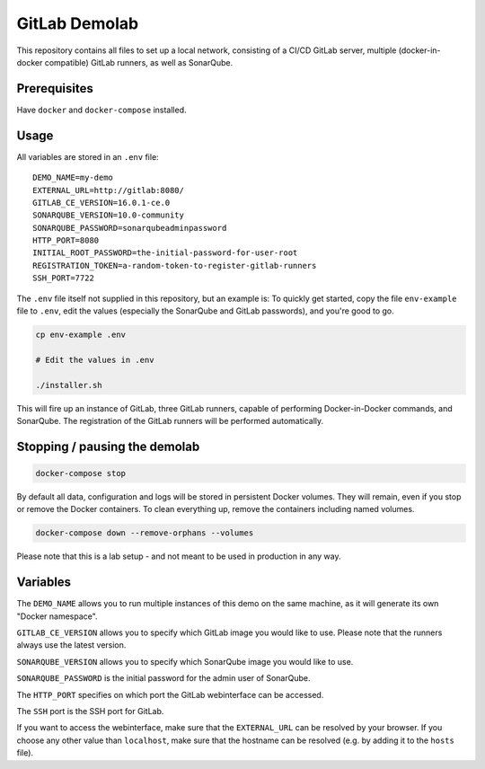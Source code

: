 ##############
GitLab Demolab
##############

This repository contains all files to set up a local network, consisting of a
CI/CD GitLab server, multiple (docker-in-docker compatible) GitLab runners, as
well as SonarQube.

Prerequisites
=============

Have ``docker`` and ``docker-compose`` installed.

Usage
=====

All variables are stored in an ``.env`` file:

::

   DEMO_NAME=my-demo
   EXTERNAL_URL=http://gitlab:8080/
   GITLAB_CE_VERSION=16.0.1-ce.0
   SONARQUBE_VERSION=10.0-community
   SONARQUBE_PASSWORD=sonarqubeadminpassword
   HTTP_PORT=8080
   INITIAL_ROOT_PASSWORD=the-initial-password-for-user-root
   REGISTRATION_TOKEN=a-random-token-to-register-gitlab-runners
   SSH_PORT=7722

The ``.env`` file itself not supplied in this repository, but an example is: To
quickly get started, copy the file ``env-example`` file to ``.env``, edit the
values (especially the SonarQube and GitLab passwords), and you're good to go.

.. code-block:: console

   cp env-example .env

   # Edit the values in .env

   ./installer.sh

This will fire up an instance of GitLab, three GitLab runners, capable of
performing Docker-in-Docker commands, and SonarQube. The registration of the
GitLab runners will be performed automatically.

Stopping / pausing the demolab
==============================

.. code-block:: console

   docker-compose stop

By default all data, configuration and logs will be stored in persistent Docker
volumes. They will remain, even if you stop or remove the Docker containers. To
clean everything up, remove the containers including named volumes.

.. code-block:: console

   docker-compose down --remove-orphans --volumes

Please note that this is a lab setup - and not meant to be used in production in
any way.

Variables
=========

The ``DEMO_NAME`` allows you to run multiple instances of this demo on the same
machine, as it will generate its own "Docker namespace".

``GITLAB_CE_VERSION`` allows you to specify which GitLab image you would like to
use. Please note that the runners always use the latest version.

``SONARQUBE_VERSION`` allows you to specify which SonarQube image you would like
to use.

``SONARQUBE_PASSWORD`` is the initial password for the admin user of SonarQube.

The ``HTTP_PORT`` specifies on which port the GitLab webinterface can be
accessed.

The ``SSH`` port is the SSH port for GitLab.

If you want to access the webinterface, make sure that the ``EXTERNAL_URL`` can
be resolved by your browser. If you choose any other value than ``localhost``,
make sure that the hostname can be resolved (e.g. by adding it to the ``hosts``
file).

